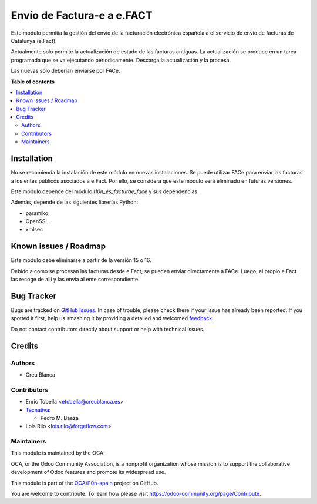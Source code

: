 ===========================
Envío de Factura-e a e.FACT
===========================

.. !!!!!!!!!!!!!!!!!!!!!!!!!!!!!!!!!!!!!!!!!!!!!!!!!!!!
   !! This file is generated by oca-gen-addon-readme !!
   !! changes will be overwritten.                   !!
   !!!!!!!!!!!!!!!!!!!!!!!!!!!!!!!!!!!!!!!!!!!!!!!!!!!!

.. |badge1| image:: https://img.shields.io/badge/maturity-Beta-yellow.png
    :target: https://odoo-community.org/page/development-status
    :alt: Beta
.. |badge2| image:: https://img.shields.io/badge/licence-AGPL--3-blue.png
    :target: http://www.gnu.org/licenses/agpl-3.0-standalone.html
    :alt: License: AGPL-3
.. |badge3| image:: https://img.shields.io/badge/github-OCA%2Fl10n--spain-lightgray.png?logo=github
    :target: https://github.com/OCA/l10n-spain/tree/14.0/l10n_es_facturae_efact
    :alt: OCA/l10n-spain
.. |badge4| image:: https://img.shields.io/badge/weblate-Translate%20me-F47D42.png
    :target: https://translation.odoo-community.org/projects/l10n-spain-14-0/l10n-spain-14-0-l10n_es_facturae_efact
    :alt: Translate me on Weblate
.. |badge5| image:: https://img.shields.io/badge/runbot-Try%20me-875A7B.png
    :target: https://runbot.odoo-community.org/runbot/189/14.0
    :alt: Try me on Runbot

|badge1| |badge2| |badge3| |badge4| |badge5| 

Este módulo permitía la gestión del envío de la facturación electrónica española
a el servicio de envío de facturas de Catalunya (e.Fact).

Actualmente solo permite la actualización de estado de las facturas antiguas.
La actualización se produce en un tarea programada que se va ejecutando periodicamente.
Descarga la actualización y la procesa.

Las nuevas sólo deberían enviarse por FACe.

**Table of contents**

.. contents::
   :local:

Installation
============

No se recomienda la instalación de este módulo en nuevas instalaciones.
Se puede utilizar FACe para enviar las facturas a los entes públicos asociados a e.Fact.
Por ello, se considera que este módulo será eliminado en futuras versiones.

Este módulo depende del módulo *l10n_es_facturae_face* y sus dependencias.

Además, depende de las siguientes librerías Python:

* paramiko
* OpenSSL
* xmlsec

Known issues / Roadmap
======================

Este módulo debe eliminarse a partir de la versión 15 o 16.

Debido a como se procesan las facturas desde e.Fact, se pueden enviar directamente a
FACe.
Luego, el propio e.Fact las recoge de allí y las envía al ente correspondiente.

Bug Tracker
===========

Bugs are tracked on `GitHub Issues <https://github.com/OCA/l10n-spain/issues>`_.
In case of trouble, please check there if your issue has already been reported.
If you spotted it first, help us smashing it by providing a detailed and welcomed
`feedback <https://github.com/OCA/l10n-spain/issues/new?body=module:%20l10n_es_facturae_efact%0Aversion:%2014.0%0A%0A**Steps%20to%20reproduce**%0A-%20...%0A%0A**Current%20behavior**%0A%0A**Expected%20behavior**>`_.

Do not contact contributors directly about support or help with technical issues.

Credits
=======

Authors
~~~~~~~

* Creu Blanca

Contributors
~~~~~~~~~~~~

* Enric Tobella <etobella@creublanca.es>
* `Tecnativa <https://www.tecnativa.com>`__:

  * Pedro M. Baeza

* Lois Rilo <lois.rilo@forgeflow.com>

Maintainers
~~~~~~~~~~~

This module is maintained by the OCA.

.. image:: https://odoo-community.org/logo.png
   :alt: Odoo Community Association
   :target: https://odoo-community.org

OCA, or the Odoo Community Association, is a nonprofit organization whose
mission is to support the collaborative development of Odoo features and
promote its widespread use.

This module is part of the `OCA/l10n-spain <https://github.com/OCA/l10n-spain/tree/14.0/l10n_es_facturae_efact>`_ project on GitHub.

You are welcome to contribute. To learn how please visit https://odoo-community.org/page/Contribute.
